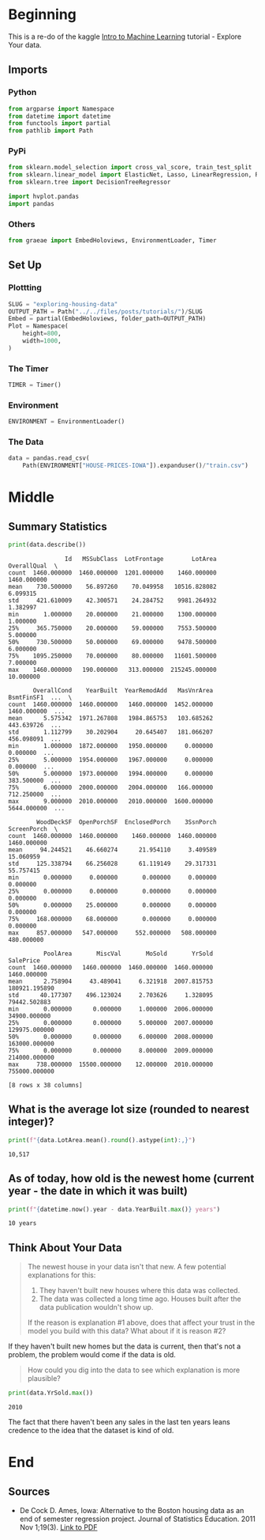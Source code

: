#+BEGIN_COMMENT
.. title: Exploring Housing Data
.. slug: exploring-housing-data
.. date: 2020-02-17 18:30:21 UTC-08:00
.. tags: tutorial,exploration,kaggle
.. category: Tutorial
.. link: 
.. description: Exploring housing data for Ames Iowa,
.. type: text
.. status: 
.. updated: 
#+END_COMMENT
#+OPTIONS: ^:{}
#+TOC: headlines 
#+PROPERTY: header-args :session /home/athena/.local/share/jupyter/runtime/kernel-d6c86127-e6fd-4398-9da4-ccfb571e61f6.json
* Beginning
  This is a re-do of the kaggle [[https://www.kaggle.com/learn/intro-to-machine-learning][Intro to Machine Learning]] tutorial - Explore Your data.
** Imports
*** Python
#+begin_src python :results none
from argparse import Namespace
from datetime import datetime
from functools import partial
from pathlib import Path
#+end_src
*** PyPi
#+begin_src python :results none
from sklearn.model_selection import cross_val_score, train_test_split
from sklearn.linear_model import ElasticNet, Lasso, LinearRegression, Ridge
from sklearn.tree import DecisionTreeRegressor

import hvplot.pandas
import pandas
#+end_src
*** Others
#+begin_src python :results none
from graeae import EmbedHoloviews, EnvironmentLoader, Timer
#+end_src
** Set Up
*** Plottting
#+begin_src python :results none
SLUG = "exploring-housing-data"
OUTPUT_PATH = Path("../../files/posts/tutorials/")/SLUG
Embed = partial(EmbedHoloviews, folder_path=OUTPUT_PATH)
Plot = Namespace(
    height=800,
    width=1000,
)
#+end_src
*** The Timer
#+begin_src python :results none
TIMER = Timer()
#+end_src
*** Environment
#+begin_src python :results none
ENVIRONMENT = EnvironmentLoader()
#+end_src
*** The Data
#+begin_src python :results none
data = pandas.read_csv(
    Path(ENVIRONMENT["HOUSE-PRICES-IOWA"]).expanduser()/"train.csv")
#+end_src
* Middle
** Summary Statistics
#+begin_src python :results output :exports both
print(data.describe())
#+end_src

#+RESULTS:
#+begin_example
                Id   MSSubClass  LotFrontage        LotArea  OverallQual  \
count  1460.000000  1460.000000  1201.000000    1460.000000  1460.000000   
mean    730.500000    56.897260    70.049958   10516.828082     6.099315   
std     421.610009    42.300571    24.284752    9981.264932     1.382997   
min       1.000000    20.000000    21.000000    1300.000000     1.000000   
25%     365.750000    20.000000    59.000000    7553.500000     5.000000   
50%     730.500000    50.000000    69.000000    9478.500000     6.000000   
75%    1095.250000    70.000000    80.000000   11601.500000     7.000000   
max    1460.000000   190.000000   313.000000  215245.000000    10.000000   

       OverallCond    YearBuilt  YearRemodAdd   MasVnrArea   BsmtFinSF1  ...  \
count  1460.000000  1460.000000   1460.000000  1452.000000  1460.000000  ...   
mean      5.575342  1971.267808   1984.865753   103.685262   443.639726  ...   
std       1.112799    30.202904     20.645407   181.066207   456.098091  ...   
min       1.000000  1872.000000   1950.000000     0.000000     0.000000  ...   
25%       5.000000  1954.000000   1967.000000     0.000000     0.000000  ...   
50%       5.000000  1973.000000   1994.000000     0.000000   383.500000  ...   
75%       6.000000  2000.000000   2004.000000   166.000000   712.250000  ...   
max       9.000000  2010.000000   2010.000000  1600.000000  5644.000000  ...   

        WoodDeckSF  OpenPorchSF  EnclosedPorch    3SsnPorch  ScreenPorch  \
count  1460.000000  1460.000000    1460.000000  1460.000000  1460.000000   
mean     94.244521    46.660274      21.954110     3.409589    15.060959   
std     125.338794    66.256028      61.119149    29.317331    55.757415   
min       0.000000     0.000000       0.000000     0.000000     0.000000   
25%       0.000000     0.000000       0.000000     0.000000     0.000000   
50%       0.000000    25.000000       0.000000     0.000000     0.000000   
75%     168.000000    68.000000       0.000000     0.000000     0.000000   
max     857.000000   547.000000     552.000000   508.000000   480.000000   

          PoolArea       MiscVal       MoSold       YrSold      SalePrice  
count  1460.000000   1460.000000  1460.000000  1460.000000    1460.000000  
mean      2.758904     43.489041     6.321918  2007.815753  180921.195890  
std      40.177307    496.123024     2.703626     1.328095   79442.502883  
min       0.000000      0.000000     1.000000  2006.000000   34900.000000  
25%       0.000000      0.000000     5.000000  2007.000000  129975.000000  
50%       0.000000      0.000000     6.000000  2008.000000  163000.000000  
75%       0.000000      0.000000     8.000000  2009.000000  214000.000000  
max     738.000000  15500.000000    12.000000  2010.000000  755000.000000  

[8 rows x 38 columns]
#+end_example

** What is the average lot size (rounded to nearest integer)?

#+begin_src python :results output :exports both
print(f"{data.LotArea.mean().round().astype(int):,}")
#+end_src

#+RESULTS:
: 10,517
** As of today, how old is the newest home (current year - the date in which it was built)
#+begin_src python :results output :exports both
print(f"{datetime.now().year - data.YearBuilt.max()} years")
#+end_src

#+RESULTS:
: 10 years
** Think About Your Data
#+begin_quote
The newest house in your data isn't that new.  A few potential explanations for this:
 1. They haven't built new houses where this data was collected.
 2. The data was collected a long time ago. Houses built after the data publication wouldn't show up.
 
If the reason is explanation #1 above, does that affect your trust in the model you build with this data? What about if it is reason #2?
#+end_quote
If they haven't built new homes but the data is current, then that's not a problem, the problem would come if the data is old.

#+begin_quote
How could you dig into the data to see which explanation is more plausible?
#+end_quote

#+begin_src python :results output :exports both
print(data.YrSold.max())
#+end_src

#+RESULTS:
: 2010

The fact that there haven't been any sales in the last ten years leans credence to the idea that the dataset is kind of old.

* End
** Sources
   - De Cock D. Ames, Iowa: Alternative to the Boston housing data as an end of semester regression project. Journal of Statistics Education. 2011 Nov 1;19(3). [[http://jse.amstat.org/v19n3/decock.pdf][Link to PDF]]
